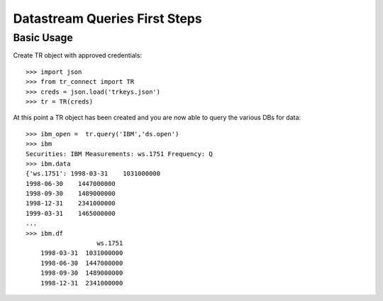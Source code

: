 -----------------------
Datastream Queries First Steps
-----------------------

Basic Usage
-----------

Create TR object with approved credentials::
    
    >>> import json
    >>> from tr_connect import TR
    >>> creds = json.load('trkeys.json')
    >>> tr = TR(creds)
    
At this point a TR object has been created and you are now able to query the various DBs for data::

    >>> ibm_open =  tr.query('IBM','ds.open')
    >>> ibm
    Securities: IBM Measurements: ws.1751 Frequency: Q
    >>> ibm.data
    {'ws.1751': 1998-03-31    1031000000
    1998-06-30    1447000000
    1998-09-30    1489000000
    1998-12-31    2341000000
    1999-03-31    1465000000
    ...
    >>> ibm.df
                       ws.1751
        1998-03-31  1031000000
        1998-06-30  1447000000
        1998-09-30  1489000000
        1998-12-31  2341000000



